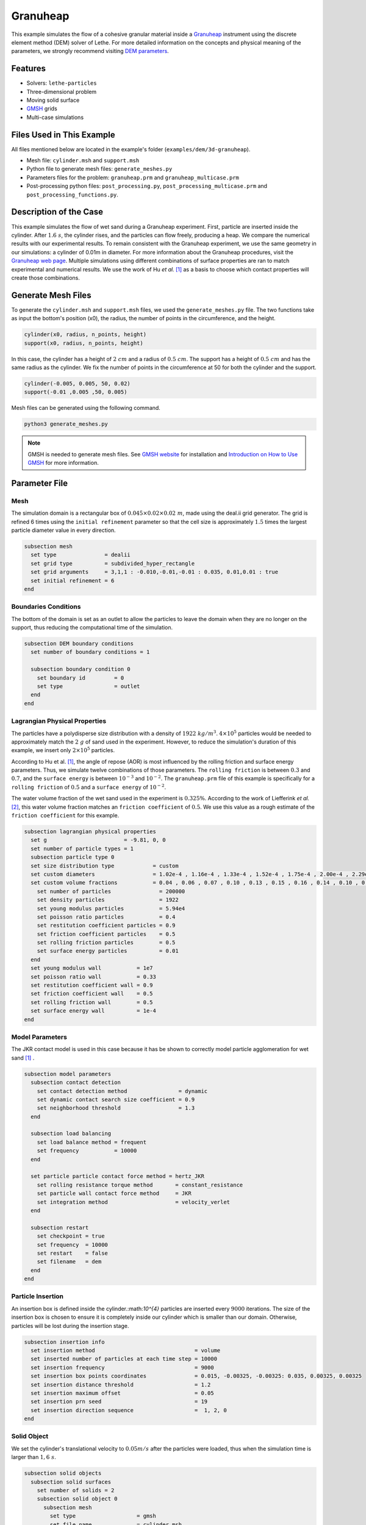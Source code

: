 ==================================
Granuheap
==================================

This example simulates the flow of a cohesive granular material inside a `Granuheap <https://www.granutools.com/en/granuheap>`_ instrument using the discrete element method (DEM) solver of Lethe. For more detailed information on the concepts and physical meaning of the parameters, we strongly recommend visiting `DEM parameters <../../../parameters/dem/dem.html>`_.


----------------------------------
Features
----------------------------------

- Solvers: ``lethe-particles``
- Three-dimensional problem
- Moving solid surface
- `GMSH <https://gmsh.info/>`_ grids
- Multi-case simulations


----------------------------
Files Used in This Example
----------------------------

All files mentioned below are located in the example's folder (``examples/dem/3d-granuheap``).

- Mesh file: ``cylinder.msh`` and ``support.msh``
- Python file to generate mesh files: ``generate_meshes.py``
- Parameters files for the problem: ``granuheap.prm`` and ``granuheap_multicase.prm``
- Post-processing python files: ``post_processing.py``, ``post_processing_multicase.prm`` and ``post_processing_functions.py``.

-----------------------
Description of the Case
-----------------------

This example simulates the flow of wet sand during a Granuheap experiment. First, particle are inserted inside the cylinder. After :math:`1.6 \ s`, the cylinder rises, and the particles can flow freely, producing a heap. We compare the numerical results with our experimental results. To remain consistent with the Granuheap experiment, we use the same geometry in our simulations: a cylinder of 0.01m in diameter. For more information about the Granuheap procedures, visit the `Granuheap web page <https://www.granutools.com/en/granuheap>`_. Multiple simulations using different combinations of surface properties are ran to match experimental and numerical results. We use the work of Hu *et al.* [#hu2022]_ as a basis to choose which contact properties will create those combinations.

-------------------
Generate Mesh Files
-------------------

To generate the ``cylinder.msh`` and ``support.msh`` files, we used the ``generate_meshes.py`` file. The two functions take as input the bottom's position (x0), the radius, the number of points in the circumference, and the height. 

.. code-block:: text

  cylinder(x0, radius, n_points, height)
  support(x0, radius, n_points, height)


In this case, the cylinder has a height of :math:`2 \ cm` and a radius of :math:`0.5 \ cm`. The support has a height of :math:`0.5 \ cm` and has the same radius as the cylinder. We fix the number of points in the circumference at 50 for both the cylinder and the support.

.. code-block:: text

  cylinder(-0.005, 0.005, 50, 0.02)
  support(-0.01 ,0.005 ,50, 0.005)

.. figure:: images/meshfiles.png
    :width: 400
    :alt: Mesh
    :align: center

Mesh files can be generated using the following command.

.. code-block:: text
  :class: copy-button

  python3 generate_meshes.py

.. note::
  GMSH is needed to generate mesh files. See `GMSH website <https://gmsh.info/>`_ for installation and `Introduction on How to Use GMSH <../../../tools/gmsh/gmsh.html>`_ for more information. 


--------------
Parameter File
--------------

Mesh
~~~~~

The simulation domain is a rectangular box of :math:`0.045\times0.02\times0.02 \ m`, made using the deal.ii grid generator. The grid is refined 6 times using the ``initial refinement`` parameter so that the cell size is approximately :math:`1.5` times the largest particle diameter value in every direction.

.. code-block:: text

  subsection mesh
    set type               = dealii
    set grid type          = subdivided_hyper_rectangle
    set grid arguments     = 3,1,1 : -0.010,-0.01,-0.01 : 0.035, 0.01,0.01 : true
    set initial refinement = 6
  end
  
  
Boundaries Conditions
~~~~~~~~~~~~~~~~~~~~~

The bottom of the domain is set as an outlet to allow the particles to leave the domain when they are no longer on the support, thus reducing the computational time of the simulation.

.. code-block:: text
    
  subsection DEM boundary conditions
    set number of boundary conditions = 1

    subsection boundary condition 0
      set boundary id         = 0
      set type                = outlet
    end
  end


Lagrangian Physical Properties
~~~~~~~~~~~~~~~~~~~~~~~~~~~~~~~

The particles have a polydisperse size distribution with a density of  :math:`1922 \ kg/m^3`. :math:`4\times10^{5}` particles would be needed to approximately match the :math:`2 \ g` of sand used in the experiment. However, to reduce the simulation's duration of this example, we insert only :math:`2\times10^{5}` particles.

According to Hu et al. [#hu2022]_, the angle of repose (AOR) is most influenced by the rolling friction and surface energy parameters. Thus, we simulate twelve combinations of those parameters. The ``rolling friction`` is between :math:`0.3` and :math:`0.7`, and the ``surface energy`` is between :math:`10^{-3}` and :math:`10^{-2}`. The ``granuheap.prm`` file of this example is specifically for a ``rolling friction`` of :math:`0.5` and a ``surface energy`` of :math:`10^{-2}`.

The water volume fraction of the wet sand used in the experiment is  :math:`0.325\%`. According to the work of Liefferink *et al.* [#Liefferink2018]_, this water volume fraction matches an ``friction coefficient`` of  :math:`0.5`. We use this value as a rough estimate of the ``friction coefficient`` for this example.

.. code-block:: text

  subsection lagrangian physical properties
    set g                        = -9.81, 0, 0
    set number of particle types = 1
    subsection particle type 0
    set size distribution type            = custom
    set custom diameters                  = 1.02e-4 , 1.16e-4 , 1.33e-4 , 1.52e-4 , 1.75e-4 , 2.00e-4 , 2.29e-4 , 2.62e-4 , 3.01e-4 , 3.44e-4
    set custom volume fractions           = 0.04 , 0.06 , 0.07 , 0.10 , 0.13 , 0.15 , 0.16 , 0.14 , 0.10 , 0.05
      set number of particles               = 200000
      set density particles                 = 1922
      set young modulus particles           = 5.94e4
      set poisson ratio particles           = 0.4
      set restitution coefficient particles = 0.9
      set friction coefficient particles    = 0.5
      set rolling friction particles        = 0.5
      set surface energy particles          = 0.01
    end
    set young modulus wall           = 1e7
    set poisson ratio wall           = 0.33
    set restitution coefficient wall = 0.9
    set friction coefficient wall    = 0.5
    set rolling friction wall        = 0.5
    set surface energy wall          = 1e-4
  end



Model Parameters
~~~~~~~~~~~~~~~~~~~~
 

The JKR contact model is used in this case because it has be shown to correctly model particle agglomeration for wet sand [#hu2022]_ .

.. code-block:: text

  subsection model parameters
    subsection contact detection
      set contact detection method                = dynamic
      set dynamic contact search size coefficient = 0.9
      set neighborhood threshold                  = 1.3
    end

    subsection load balancing
      set load balance method = frequent
      set frequency           = 10000
    end

    set particle particle contact force method = hertz_JKR
      set rolling resistance torque method       = constant_resistance
      set particle wall contact force method     = JKR
      set integration method                     = velocity_verlet
    end

    subsection restart
      set checkpoint = true
      set frequency  = 10000
      set restart    = false
      set filename   = dem
    end
  end

Particle Insertion
~~~~~~~~~~~~~~~~~~~~

An insertion box is defined inside the cylinder.:math:`10^{4}` particles are inserted every :math:`9000` iterations. The size of the insertion box is chosen to ensure it is completely inside our cylinder which is smaller than our domain. Otherwise, particles will be lost during the insertion stage.

.. code-block:: text

  subsection insertion info
    set insertion method                               = volume
    set inserted number of particles at each time step = 10000
    set insertion frequency                            = 9000
    set insertion box points coordinates               = 0.015, -0.00325, -0.00325: 0.035, 0.00325, 0.00325
    set insertion distance threshold                   = 1.2
    set insertion maximum offset                       = 0.05
    set insertion prn seed                             = 19
    set insertion direction sequence                   =  1, 2, 0
  end


Solid Object
~~~~~~~~~~~~

We set the cylinder's translational velocity to :math:`0.05 m/s` after the particles were loaded, thus when the simulation time is larger than :math:`1,6 \ s`.

.. code-block:: text

  subsection solid objects
    subsection solid surfaces
      set number of solids = 2
      subsection solid object 0
        subsection mesh
          set type                   = gmsh
          set file name              = cylinder.msh
          set simplex                = true
        end

        subsection translational velocity
          set Function expression = if (t>1.6, 0.05, 0) ; 0 ; 0
        end
      end

      subsection solid object 1
        subsection mesh
          set type                   = gmsh
          set file name              = support.msh
          set simplex                = true
        end
      end
    end
  end

Simulation Control
~~~~~~~~~~~~~~~~~~~~~~~~~~~~

The process duration lasts for :math:`2.2 \ s`. We output the simulation results in every :math:`1000` iterations.

.. code-block:: text

  subsection simulation control
    set time step         = 7.54e-6
    set time end          = 2.2
    set log frequency     = 1000
    set output frequency  = 1000
    set output path       = ./output/
    set output name       = granuheap
    set output boundaries = true
  end
    
-----------------------
Running the Simulation
-----------------------

Running one case
~~~~~~~~~~~~~~~~

A simulation with one set of values for the ``rolling friction`` and the ``surface energy`` can be launched using the following command:

.. code-block:: text
  :class: copy-button

  mpirun -np 8 lethe-particles granuheap.prm


.. note::
  This example needs a simulation time of approximately 5 hours on 12 processors using an AMD Ryzen 9 5900x 12-core processor.

Running multiple cases
~~~~~~~~~~~~~~~~~~~~~~

Three files are needed to create and launch multiple simulations; ``generate_cases_locally.py``, ``granuheap_multicase.prm`` and ``launch_lethe_locally.py``. For more information, visit `How to Automatically Create and Launch Lethe Simulations <../../../tools/automatic_launch/automatic_launch.html>`_

In this case, we run 3 different values of ``rolling friction`` and 4 different values of ``surface energy``, for a total of 12 simulations. 

.. code-block:: text

  number_of_cases = 4

  # Generation of data points
  energy_first = 0.0010
  energy_last = 0.0100
  energy = np.linspace(energy_first, energy_last, number_of_cases)

  rolling_friction_first = 0.3
  rolling_friction_last = 0.7
  rolling_friction = np.linspace(rolling_friction_first, rolling_friction_last, number_of_cases-1)

Simulations can be launched using the following commands:

.. code-block:: text
  :class: copy-button

  python3 generate_cases_locally.py
  python3 launch_lethe_locally.py

---------------
Post-processing
---------------

The Granuheap device captures 16 pictures around the heap in a 180-degree arc. The images generate a map that distinguishes areas with constant particle presence (black), no particle presence (white), and varying particle presence (expressed through different shades of gray). The image below shows the map of the wet sand experiment and is provided as ``experimental_result.png``

.. figure:: images/experimental_result.png
    :width: 200
    :alt: experimental_result
    :align: center

Running one case
~~~~~~~~~~~~~~~~
To compare only one simulation with the experimental results, the ``post_processing.py`` file can be launched using the following command. 

.. code-block:: text
  :class: copy-button

  pvpython post_processing.py

The post-processing feature is launched using PvPython, the Python interface to the Paraview Software. It allows users to control ParaView with Python, thus without opening the user interface. PvPython can also run python scripts. 

If the experimental file is not the one provided in this example, the ``exp_path``, ``height_exp``, and ``width_exp`` will need to be updated in the ``post_processing.py`` file.

.. code-block:: text

  # Path to the granuheap experimental result
  exp_path = 'experimental_result.png' 
  # Name of simulation output (see OUTPUT NAME set in the simulation subsection of the parameter file)
  num_output = 'granuheap'
  # Output path (see OUTPUT PATH set in the simulation subsection of the parameter file)
  out_path = 'output'
  # Number of pixels in height and width of your experimental support (to adjust if you change experimental result)
  height_exp = 60
  width_exp = 85

This file will generate a map of the simulation and subtract it from the experimental map to obtain the profile shape error. This error will be presented in a new image saved as ``image_difference.png``. The picture below presents the profile shape error for a ``rolling friction`` of 0.5 and a ``surface energy`` of 0.0100. 

.. figure:: images/profile_shape_error_one_case.png
    :width: 200
    :alt: profile_shape_error_one_case
    :align: center

This post_processing file will also output the Root Mean Square Error (RMSE) in the terminal. 

Running multiple cases
~~~~~~~~~~~~~~~~~~~~~~
For multiple cases, the ``post_processing_multicase.py`` file should be used using the following command.

.. code-block:: text
  :class: copy-button

  pvpython post_processing_multicase.py

If the experimental file is not the one provided in this example, the ``exp_path``, ``height_exp`` and ``width_exp`` will need to be updated in the ``post_processing_multicase.py`` file. The parameters' names and values for each case can also be modified in the python file. 

.. code-block:: text

  # Path of the granuheap experimental result
  exp_path = 'experimental_result.png' 
  # Name of directory for each simulation (see CASE_PREFIX from the launch_lethe_locally.py file used)
  num_name = 'wetsand'
  # Name of simulation output (see OUTPUT NAME set in the simulation subsection of the parameter file)
  num_output = 'granuheap'
  # Output path (see OUTPUT PATH set in the simulation subsection of the parameter file)
  out_path = 'output'
  # Definition of variable parameters
  parameter1_name = 'Surface Energy'
  parameter1 = [0.0010, 0.0040, 0.0070, 0.0100]
  parameter2_name = 'Rolling Friction'
  parameter2 = [0.70, 0.50, 0.30]
  # Number of pixels in height and width of your experimental support (to adjust if you change experimental result)
  height_exp = 60
  width_exp = 85

The code will generate a map for each simulation and then subtract them from the experimental map. Those errors will be presented in a new image saved as ``profile_shape_error.png``.

.. figure:: images/profile_shape_error.png
    :width: 600
    :alt: profile_shape_error
    :align: center

To confirm which simulation has the lowest error, an image saved as ``error_values_heatmap.png`` will present a heatmap of each simulation RMSE.

.. figure:: images/error_values_heatmap.png
    :width: 500
    :alt: error_values_heatmap
    :align: center

The lowest error is obtained when the ``rolling friction`` is 0.5 and the ``surface energy`` is 0.0100. 

.. note::
  The following libraries will be necessary to run post-processing files; PIL, numpy, matplotlib.pyplot, os, glob, scipy.interpolate and UnivariateSpline. The Paraview software is also needed. 

-------
Results
-------

The video below presents the Granuheap simulation for a ``rolling friction`` of 0.5 and a ``surface energy`` of 0.0100. 

.. raw:: html

    <iframe width="560" height="315" src="https://www.youtube.com/embed/EZPuYZ9wQ0c?si=Px5PiotBox0GzBx3" frameborder="0" allowfullscreen></iframe>

---------
Reference
---------
.. [#hu2022] \A. C. Hu, Z. Li, K. Mao, J. Tang, X. Wang, L. Zhang and J. Zhou, “Calibration of wet sand and gravel particles based on JKR contact model,” *Powder Technology*, vol. 397, Jan. 2022. doi: `10.1016/j.powtec.2021.11.049 <https://doi.org/10.1016/j.powtec.2021.11.049>`_\.

.. [#Liefferink2018] \A. R.W. Liefferink, B. Weber and D. Bonn, “Ploughing friction on wet and dry sand,“ *Physical Review E*, vol. 98, Nov. 2018. doi: `10.1103/PhysRevE.98.052903 <https://doi.org/10.1103/PhysRevE.98.052903>`_\.


